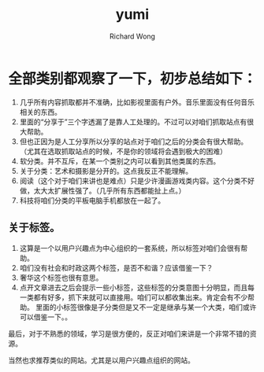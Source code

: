 # -*- mode: org -*-
# Last modified: <2012-12-13 11:36:16 Thursday by richard>
#+STARTUP: showall
#+LaTeX_CLASS: chinese-export
#+TODO: TODO(t) UNDERGOING(u) | DONE(d) CANCELED(c)
#+TITLE:   yumi
#+AUTHOR: Richard Wong


* 全部类别都观察了一下，初步总结如下：
1. 几乎所有内容抓取都并不准确，比如影视里面有户外。音乐里面没有任何音乐相关的东西。
2. 里面的“分享于”三个字透漏了是靠人工处理的。不过可以对咱们抓取站点有很大帮助。
3. 但也正因为是人工分享所以分享的站点对于咱们之后的分类会有很大帮助。（尤其在选取抓取站点的时候，不是你的领域将会遇到极大的困难）
4. 软分类。并不互斥，在某一个类别之内可以看到其他类属的东西。
5. 关于分类：艺术和摄影是分开的。这点我反正不能理解。
6. 阅读（这个对于咱们来讲也是难点）只是少许漫画游戏类内容。这个分类不好做，太大太扩展性强了。（几乎所有东西都能扯上点。）
7. 科技将咱们分类的平板电脑手机都放在一起了。
** 关于标签。
1. 这算是一个以用户兴趣点为中心组织的一套系统，所以标签对咱们会很有帮助。
2. 咱们没有社会和时政这两个标签，是否不和谐？应该借鉴一下？
3. 奢华这个标签也很有意思。
4. 点开文章进去之后会提示一些小标签，这些标签的分类意图十分明显，而且每一类都有好多，抓下来就可以直接用。咱们可以都收集出来。肯定会有不少帮助。
   里面的小标签很像是子分类但是又不一定是继承与某一个大类，咱们或许可以借鉴一下。。


最后，对于不熟悉的领域，学习是很方便的，反正对咱们来讲是一个非常不错的资源。

当然也求推荐类似的网站。尤其是以用户兴趣点组织的网站。


